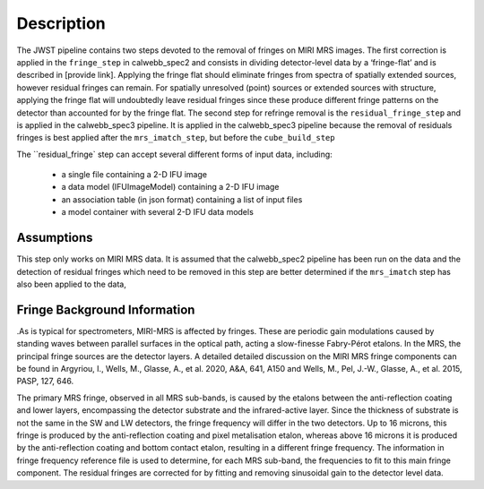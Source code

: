 Description
===========

The JWST pipeline contains two steps devoted to the removal of fringes on MIRI MRS images.
The first correction is applied in the ``fringe_step`` in calwebb_spec2 and  consists in dividing
detector-level data by a ‘fringe-flat’ and is described in [provide link].
Applying the fringe flat should eliminate fringes from spectra of spatially extended sources, however
residual fringes can remain. For spatially unresolved (point) sources or extended sources with structure,
applying the fringe flat will undoubtedly leave residual fringes since these produce different fringe patterns
on the detector than accounted for by the fringe flat. The second step for refringe removal is the
``residual_fringe_step`` and is applied in the calwebb_spec3 pipeline. It is applied in the calwebb_spec3 pipeline
because the removal of residuals fringes is best applied after the ``mrs_imatch_step``, but before the ``cube_build_step``



The ``residual_fringe` step can accept several different forms of input data, including:

  - a single file containing a 2-D IFU image

  - a data model (IFUImageModel) containing a 2-D IFU image

  - an association table (in json format) containing a list of input files

  - a model container with several 2-D IFU data models


Assumptions
-----------
This step only works on MIRI MRS data.
It is assumed that the calwebb_spec2 pipeline has been run on the data and the detection of residual fringes which
need to be removed in this step are  better determined if the ``mrs_imatch``  step has also been applied to the data,



Fringe Background Information
-----------------------------
.As is typical for spectrometers, MIRI-MRS is affected by fringes.  These are periodic gain modulations caused by
standing waves between parallel surfaces in the optical path, acting a slow-finesse Fabry-Pérot etalons. In the MRS,
the principal fringe sources are the detector layers. A detailed  detailed discussion on the MIRI MRS fringe components
can be found in Argyriou, I., Wells, M., Glasse, A., et al. 2020, A&A, 641, A150 and
Wells, M., Pel, J.-W., Glasse, A., et al. 2015, PASP, 127, 646.


The primary MRS fringe, observed in all MRS sub-bands, is caused by the etalons between the anti-reflection coating
and lower layers, encompassing the detector substrate and the infrared-active layer. Since the thickness of substrate
is not the same in the SW and LW detectors, the fringe frequency will differ in the two detectors. Up to 16 microns, this
fringe is produced by the anti-reflection coating and  pixel metalisation etalon, whereas above 16 microns it is
produced by the anti-reflection coating and  bottom contact etalon, resulting in a different fringe frequency.
The information in fringe frequency
reference file  is used to determine, for each MRS sub-band, the frequencies to fit to this main fringe component.
The residual fringes are corrected for by fitting and removing sinusoidal gain to the detector level data.

